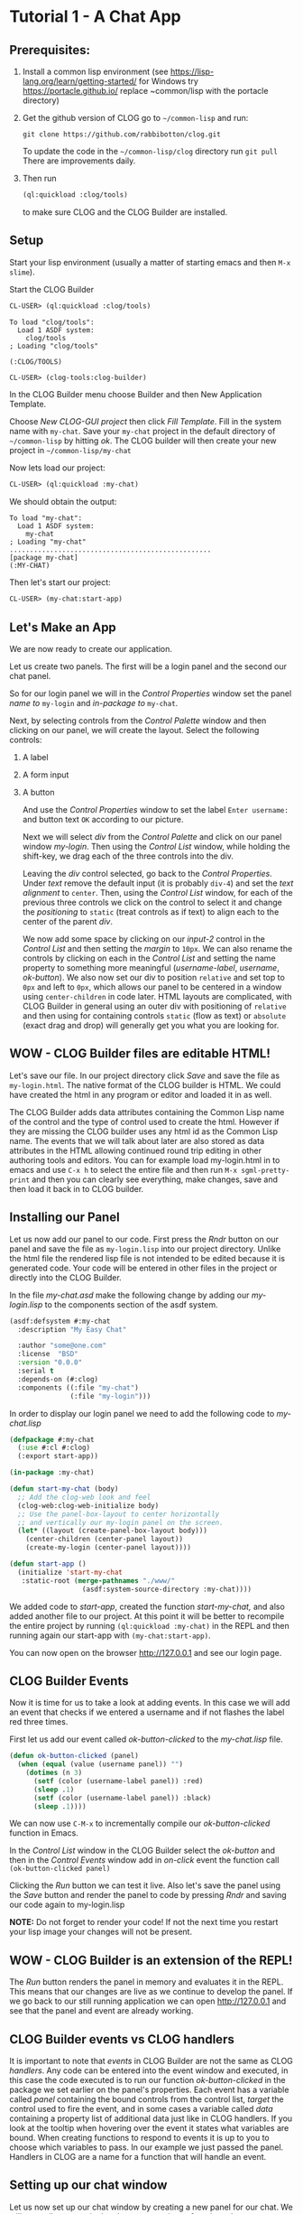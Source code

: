 * Tutorial 1 - A Chat App



** Prerequisites:

1. Install a common lisp environment (see https://lisp-lang.org/learn/getting-started/ for Windows try https://portacle.github.io/ replace ~common/lisp with the portacle\projects directory)

2. Get the github version of CLOG go to ~~/common-lisp~ and run:
   
   #+begin_src shell
   git clone https://github.com/rabbibotton/clog.git
   #+end_src

   To update the code in the ~~/common-lisp/clog~ directory run ~git pull~ There are improvements daily.

3. Then run
   
   #+begin_src lisp
   (ql:quickload :clog/tools)
   #+end_src

   to make sure CLOG and the CLOG Builder are installed.


** Setup

Start your lisp environment (usually a matter of starting emacs and then ~M-x slime~).

Start the CLOG Builder

#+begin_src lisp
CL-USER> (ql:quickload :clog/tools)
#+end_src

#+begin_example
To load "clog/tools":
  Load 1 ASDF system:
    clog/tools
; Loading "clog/tools"

(:CLOG/TOOLS)
#+end_example

#+begin_src lisp
CL-USER> (clog-tools:clog-builder)
#+end_src

In the CLOG Builder menu choose Builder and then New Application Template.

Choose /New CLOG-GUI project/ then click /Fill Template/. Fill in the system name with ~my-chat~. Save your ~my-chat~ project in the default directory of ~~/common-lisp~ by hitting /ok/. The CLOG builder will then create your new project in ~~/common-lisp/my-chat~

Now lets load our project:

#+begin_src lisp
CL-USER> (ql:quickload :my-chat)
#+end_src

We should obtain the output:

#+begin_example
To load "my-chat":
  Load 1 ASDF system:
    my-chat
; Loading "my-chat"
..................................................
[package my-chat]
(:MY-CHAT)
#+end_example

Then let's start our project:

#+begin_src lisp
CL-USER> (my-chat:start-app)
#+end_src

** Let's Make an App

We are now ready to create our application.

Let us create two panels. The first will be a login panel and the second our chat panel.

So for our login panel we will in the /Control Properties/ window set the panel /name to/ ~my-login~ and /in-package to/ ~my-chat~.

Next, by selecting controls from the /Control Palette/ window and then clicking on our panel, we will create the layout. Select the following controls:

1. A label
2. A form input
3. A button

   And use the /Control Properties/ window to set the label ~Enter username:~ and button text ~OK~ according to our picture.

   Next we will select /div/ from the /Control Palette/ and click on our panel window /my-login/. Then using the /Control List/ window, while holding the shift-key, we drag each of the three controls into the div.

   Leaving the /div/ control selected, go back to the /Control Properties/. Under /text/ remove the default input (it is probably ~div-4~) and set the /text alignment/ to ~center~. Then, using the /Control List/ window, for each of the previous three controls we click on the control to select it and change the /positioning/ to ~static~ (treat controls as if text) to align each to the center of the parent /div/.

   We now add some space by clicking on our /input-2/ control in the /Control List/ and then setting the /margin/ to ~10px~. We can also rename the controls by clicking on each in the /Control List/ and setting the name property to something more meaningful (/username-label/, /username/, /ok-button/). We also now set our div to position ~relative~ and set top to ~0px~ and left to ~0px~, which allows our panel to be centered in a window using ~center-children~ in code later. HTML layouts are complicated, with CLOG Builder in general using an outer div with positioning of ~relative~ and then using for containing controls ~static~ (flow as text) or ~absolute~ (exact drag and drop) will generally get you what you are looking for.

** WOW - CLOG Builder files are editable HTML!

Let's save our file. In our project directory click /Save/ and save the file as ~my-login.html~. The native format of the CLOG builder is HTML. We could have created the html in any program or editor and loaded it in as well.

The CLOG Builder adds data attributes containing the Common Lisp name of the control and the type of control used to create the html. However if they are missing the CLOG builder uses any html id as the Common Lisp name. The events that we will talk about later are also stored as data attributes in the HTML allowing continued round trip editing in other authoring tools and editors. You can for example load my-login.html in to emacs and use ~C-x h~ to select the entire file and then run ~M-x sgml-pretty-print~ and then you can clearly see everything, make changes, save and then load it back in to CLOG builder.

** Installing our Panel

Let us now add our panel to our code. First press the /Rndr/ button on our panel and save the file as ~my-login.lisp~ into our project directory. Unlike the html file the rendered lisp file is not intended to be edited because it is generated code. Your code will be entered in other files in the project or directly into the CLOG Builder.

In the file /my-chat.asd/ make the following change by adding our /my-login.lisp/ to the components section of the asdf system.

#+begin_src lisp
(asdf:defsystem #:my-chat
  :description "My Easy Chat"

  :author "some@one.com"
  :license  "BSD"
  :version "0.0.0"
  :serial t
  :depends-on (#:clog)
  :components ((:file "my-chat")
               (:file "my-login")))
#+end_src

In order to display our login panel we need to add the following code to /my-chat.lisp/


#+begin_src lisp
(defpackage #:my-chat
  (:use #:cl #:clog)
  (:export start-app))

(in-package :my-chat)

(defun start-my-chat (body)
  ;; Add the clog-web look and feel
  (clog-web:clog-web-initialize body)
  ;; Use the panel-box-layout to center horizontally
  ;; and vertically our my-login panel on the screen.
  (let* ((layout (create-panel-box-layout body)))
    (center-children (center-panel layout))
    (create-my-login (center-panel layout))))

(defun start-app ()
  (initialize 'start-my-chat
   :static-root (merge-pathnames "./www/"
                  (asdf:system-source-directory :my-chat))))

#+end_src

We added code to /start-app/, created the function /start-my-chat,/ and also added another file to our project. At this point it will be better to recompile the entire project by running ~(ql:quickload :my-chat)~ in the REPL and then running again our start-app with ~(my-chat:start-app)~.

You can now open on the browser http://127.0.0.1 and see our login page.

** CLOG Builder Events

Now it is time for us to take a look at adding events. In this case we will add an event that checks if we entered a username and if not flashes the label red three times.

First let us add our event called /ok-button-clicked/ to the /my-chat.lisp/ file.

#+begin_src lisp
(defun ok-button-clicked (panel)
  (when (equal (value (username panel)) "")
    (dotimes (n 3)
      (setf (color (username-label panel)) :red)
      (sleep .1)
      (setf (color (username-label panel)) :black)
      (sleep .1))))
#+end_src

We can now use ~C-M-x~ to incrementally compile our /ok-button-clicked/ function in Emacs.

In the /Control List/ window in the CLOG Builder select the /ok-button/ and then in the /Control Events/ window add in /on-click/ event the function call ~(ok-button-clicked panel)~

Clicking the /Run/ button we can test it live. Also let's save the panel using the /Save/ button and render the panel to code by pressing /Rndr/ and saving our code again to my-login.lisp

*NOTE:* Do not forget to render your code! If not the next time you restart your lisp image your changes will not be present.

** WOW - CLOG Builder is an extension of the REPL!

The /Run/ button renders the panel in memory and evaluates it in the REPL. This means that our changes are live as we continue to develop the panel. If we go back to our still running application we can open http://127.0.0.1 and see that the panel and event are already working.

** CLOG Builder events vs CLOG handlers

It is important to note that /events/ in CLOG Builder are not the same as CLOG /handlers/. Any code can be entered into the event window and executed, in this case the code executed is to run our function /ok-button-clicked/ in the package we set earlier on the panel's properties. Each event has a variable called /panel/ containing the bound controls from the control list, /target/ the control used to fire the event, and in some cases a variable called /data/ containing a property list of additional data just like in CLOG handlers. If you look at the tooltip when hovering over the event it states what variables are bound. When creating functions to respond to events it is up to you to choose which variables to pass. In our example we just passed the panel. Handlers in CLOG are a name for a function that will handle an event.

** Setting up our chat window

Let us now set up our chat window by creating a new panel for our chat. We will use a div to contain the chat conversation, a form input box to type our messages to send, a /Send/ button and a form hidden field to store our username. We will also place one div to set as the outer box of the panel so we can add some background color and define size of the panel. Let's do all of this in the following seps:

1. Chose the /Builder/ menu - /New CLOG GUI Panel/
2. Name the panel /my-messages/ and the package as /my-chat/
3. Add the outer box first. Size it to the size wanted and add a background color.
4. Move the div to the top left corner (/top/ ~0px~ /left/ ~0px~) and set the /positioning/ to ~relative~
5. Double click on the div in the Control List window to highlight it and make it non selectable in the panel.
6. Add each of the other controls while selecting the outer div first in the control list, clicking the type of control and then shift clicking the panel to add the new control.
7. Give each control a name that will be useful (~messages~ for the messages div, ~message-input~ for the text input and ~send-button~ for the send button). Also set the messages div background to white. And set overflow to scroll
8. Click the send button in the /Control List/ window to add an /on-click/ event in the Control Events window: ~(send-button-clicked panel)~
9. Finally in the panel window hit /Save to save/ the panel as my-messages.html and then /Rndr/ to render to the file my-messages.lisp

We now can add the my-messages file to our /my-chat.asd/

#+begin_src lisp
(asdf:defsystem #:my-chat
  :description "My Easy Chat"

  :author "some@one.com"
  :license  "BSD"
  :version "0.0.0"
  :serial t
  :depends-on (#:clog)
  :components ((:file "my-chat")
               (:file "my-login")
               (:file "my-messages")))
#+end_src

We will also add a temporary placeholder for our event in /my-chat.lisp/

#+begin_src lisp
(defun send-button-clicked (panel)
  nil)
#+end_src

We will also modify our /ok-button-clicked/ function such that on entry of a username, it opens a new my-messages panel.

#+begin_src lisp
(defun ok-button-clicked (panel)
  (cond ((equal (value (username panel)) "")
         (dotimes (n 3)
           (setf (color (username-label panel)) :red)
           (sleep .1)
           (setf (color (username-label panel)) :black)
           (sleep .1)))
        (t
         ;; Hide this panel - the my-login panel
         (setf (hiddenp panel) t)
         ;; Replace it in the center with a my-messages panel
         (let* ((msg-panel (create-my-messages
                              (parent-element panel))))
           nil))))
#+end_src

** Final Code 

Let's go ahead and add the supporting code to turn this into a full chat application. Here is the final code:

#+begin_src lisp
(defpackage #:my-chat
  (:use #:cl #:clog)
  (:export start-app))

(in-package :my-chat)

(defvar *user-to-messages-hash* (make-hash-table :test 'equalp)
  "Hash table of usernames to messages divs")

(defun send-message (user message)
  "Send a MESSAGE from USER"
  (maphash (lambda (key value)
             (declare (ignore key))
             (create-span value :content 
                  (format nil "~A : ~A<br>" user message))
             (setf (scroll-top value) (scroll-height value)))
           *user-to-messages-hash*))

(defun send-button-clicked (panel)
  (send-message (value (username panel))
                (value (message-input panel)))
  (setf (value (message-input panel)) ""))

(defun ok-button-clicked (panel)
  (cond ((equal (value (username panel)) "")
         (dotimes (n 3)
           (setf (color (username-label panel)) :red)
           (sleep .1)
           (setf (color (username-label panel)) :black)
           (sleep .1)))
        (t
         ;; Hide this panel - the my-login panel
         (setf (hiddenp panel) t)
         ;; Replace it in the center with a my-messages panel
         (let* ((my-messages-panel
                  (create-my-messages (parent-element panel))))
           ;; Add to our hash of online users
           (setf (gethash (username panel) *user-to-messages-hash*)
                 (messages my-messages-panel))
           ;; Store our username in the my-messages panel
           (setf (value (username my-messages-panel))
                 (value (username panel)))))))
(defun start-my-chat (body)
  ;; Add the clog-web look and feel
  (clog-web:clog-web-initialize body)
  ;; Use the panel-box-layout to center horizontally
  ;; and vertically our my-login panel on the screen.
  (let* ((layout (create-panel-box-layout body)))
    (center-children (center-panel layout))
    (create-my-login (center-panel layout))
    (run body)))

(defun start-app ()
  (initialize 'start-my-chat
   :static-root (merge-pathnames "./www/"
                  (asdf:system-source-directory :my-chat))))

#+end_src
